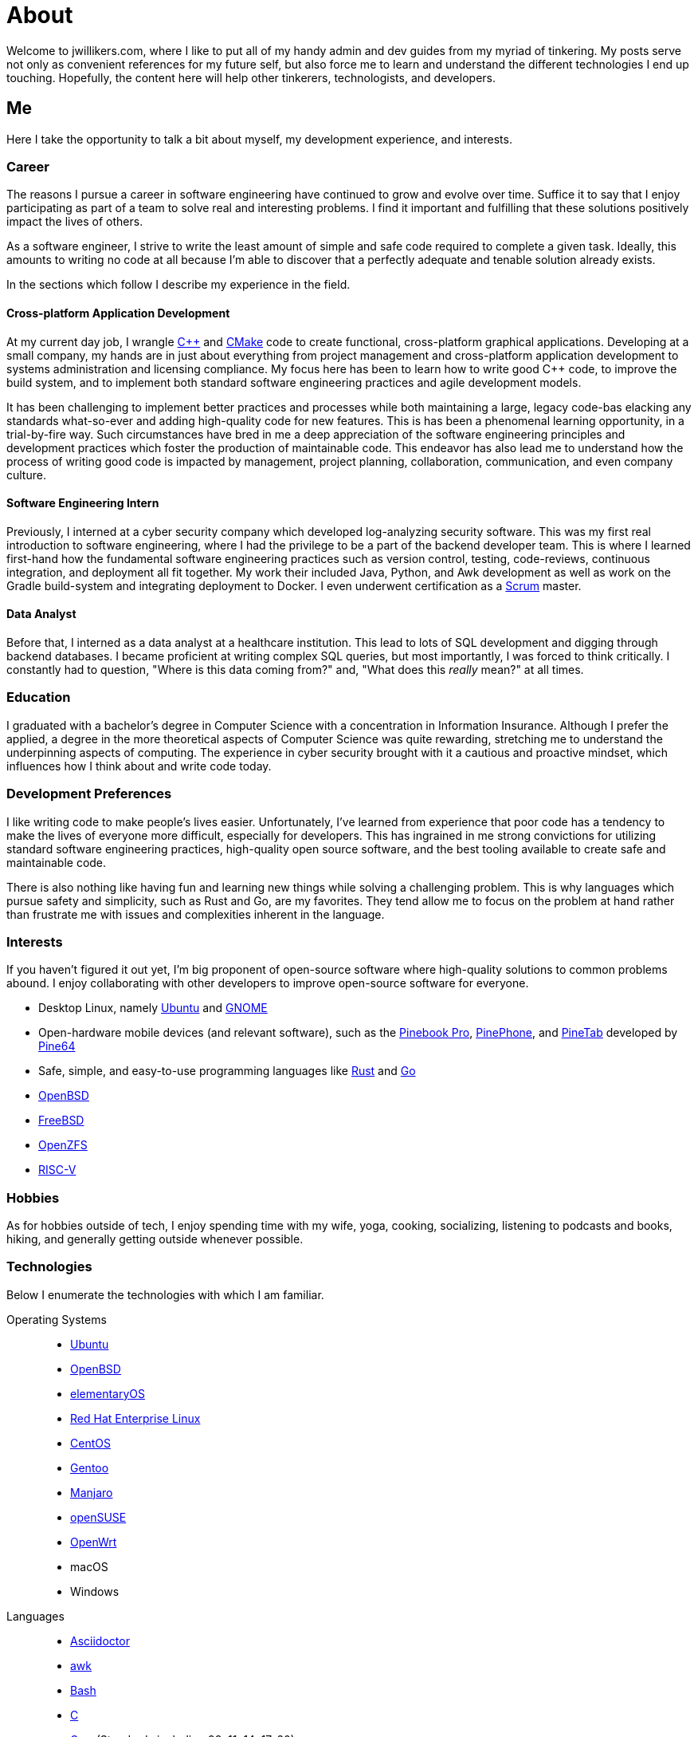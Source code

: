 = About
:page-layout: single
:page-permalink: /about/

Welcome to jwillikers.com, where I like to put all of my handy admin and dev guides from my myriad of tinkering.
My posts serve not only as convenient references for my future self, but also force me to learn and understand the different technologies I end up touching.
Hopefully, the content here will help other tinkerers, technologists, and developers.

== Me

Here I take the opportunity to talk a bit about myself, my development experience, and interests.

=== Career

The reasons I pursue a career in software engineering have continued to grow and evolve over time. 
Suffice it to say that I enjoy participating as part of a team to solve real and interesting problems.
I find it important and fulfilling that these solutions positively impact the lives of others.

As a software engineer, I strive to write the least amount of simple and safe code required to complete a given task.
Ideally, this amounts to writing no code at all because I'm able to discover that a perfectly adequate and tenable solution already exists.

In the sections which follow I describe my experience in the field.

==== Cross-platform Application Development

At my current day job, I wrangle https://isocpp.org/[{cpp}] and https://cmake.org/[CMake] code to create functional, cross-platform graphical applications.
Developing at a small company, my hands are in just about everything from project management and cross-platform application development to systems administration and licensing compliance.
My focus here has been to learn how to write good {cpp} code, to improve the build system, and to implement both standard software engineering practices and agile development models.

It has been challenging to implement better practices and processes while both maintaining a large, legacy code-bas elacking any standards what-so-ever and adding high-quality code for new features.
This is has been a phenomenal learning opportunity, in a trial-by-fire way.
Such circumstances have bred in me a deep appreciation of the software engineering principles and development practices which foster the production of maintainable code.
This endeavor has also lead me to understand how the process of writing good code is impacted by management, project planning, collaboration, communication, and even company culture.

==== Software Engineering Intern

Previously, I interned at a cyber security company which developed log-analyzing security software.
This was my first real introduction to software engineering, where I had the privilege to be a part of the backend developer team.
This is where I learned first-hand how the fundamental software engineering practices such as version control, testing, code-reviews, continuous integration, and deployment all fit together.
My work their included Java, Python, and Awk development as well as work on the Gradle build-system and integrating deployment to Docker.
I even underwent certification as a https://www.scrum.org/[Scrum] master.

==== Data Analyst

Before that, I interned as a data analyst at a healthcare institution.
This lead to lots of SQL development and digging through backend databases.
I became proficient at writing complex SQL queries, but most importantly, I was forced to think critically.
I constantly had to question, "Where is this data coming from?" and, "What does this _really_ mean?" at all times.

=== Education

I graduated with a bachelor's degree in Computer Science with a concentration in Information Insurance.
Although I prefer the applied, a degree in the more theoretical aspects of Computer Science was quite rewarding, stretching me to understand the underpinning aspects of computing.
The experience in cyber security brought with it a cautious and proactive mindset, which influences how I think about and write code today.

=== Development Preferences

I like writing code to make people's lives easier.
Unfortunately, I've learned from experience that poor code has a tendency to make the lives of everyone more difficult, especially for developers.
This has ingrained in me strong convictions for utilizing standard software engineering practices, high-quality open source software, and the best tooling available to create safe and maintainable code.

There is also nothing like having fun and learning new things while solving a challenging problem.
This is why languages which pursue safety and simplicity, such as Rust and Go, are my favorites.
They tend allow me to focus on the problem at hand rather than frustrate me with issues and complexities inherent in the language.

=== Interests

If you haven't figured it out yet, I'm big proponent of open-source software where high-quality solutions to common problems abound.
I enjoy collaborating with other developers to improve open-source software for everyone.

* Desktop Linux, namely https://ubuntu.com/download/desktop[Ubuntu] and https://www.gnome.org/[GNOME]
* Open-hardware mobile devices (and relevant software), such as the https://www.pine64.org/pinebook-pro/[Pinebook Pro], https://www.pine64.org/pinephone/[PinePhone], and https://www.pine64.org/pinetab/[PineTab] developed by https://www.pine64.org/[Pine64]
* Safe, simple, and easy-to-use programming languages like https://www.rust-lang.org/[Rust] and https://golang.org/[Go]
* https://www.openbsd.org/[OpenBSD]
* https://www.freebsd.org/[FreeBSD]
* https://openzfs.org/wiki/Main_Page[OpenZFS]
* https://riscv.org/[RISC-V]

=== Hobbies

As for hobbies outside of tech, I enjoy spending time with my wife, yoga, cooking, socializing, listening to podcasts and books, hiking, and generally getting outside whenever possible.

=== Technologies

Below I enumerate the technologies with which I am familiar.

Operating Systems::
* https://ubuntu.com/[Ubuntu]
* https://www.openbsd.org/[OpenBSD]
* https://elementary.io/[elementaryOS]
* https://www.redhat.com/en/technologies/linux-platforms/enterprise-linux[Red Hat Enterprise Linux]
* https://www.centos.org/[CentOS]
* https://www.gentoo.org/[Gentoo]
* https://manjaro.org/[Manjaro]
* https://www.opensuse.org/[openSUSE]
* https://openwrt.org/[OpenWrt]
* macOS
* Windows

Languages::
* https://asciidoctor.org/[Asciidoctor]
* https://www.gnu.org/software/gawk/manual/gawk.html[awk]
* https://www.gnu.org/software/bash/[Bash]
* http://www.open-std.org/jtc1/sc22/wg14/[C]
* https://isocpp.org/[{cpp}] (Standards including 98, 11, 14, 17, 20)
* https://fishshell.com/[fish]
* https://golang.org/[Go]
* https://golang.org/[Java]
* https://www.python.org/[Python]
* https://www.microsoft.com/en-us/sql-server[SQL Server]
* https://toml.io/en/[TOML]
* https://www.zsh.org/[ZSH]

Frameworks::
* https://www.djangoproject.com/[Django]
* https://www.gtkmm.org/en/[Gtkmm]
* https://www.qt.io/[Qt5]
* https://jekyllrb.com/[Jekyll]
* https://gohugo.io/[Hugo]

Compilers::
* https://gcc.gnu.org/[GCC]
* https://clang.llvm.org/[LLVM Clang]
* https://visualstudio.microsoft.com/vs/features/cplusplus/[MSVC]

Build Tooling::
* https://asdf-vm.com/#/[asdf]
* https://ccache.dev/[ccache]
* https://cmake.org/[CMake]
* https://conan.io/[Conan]
* https://ninja-build.org/[Ninja]
* https://pipenv.pypa.io/en/latest/[Pipenv]
* https://docs.microsoft.com/en-us/cpp/build/vcpkg?view=msvc-160[vcpkg]

Packaging::
* https://appimage.org/[AppImage]
* https://manpages.debian.org/unstable/dpkg-dev/deb.5.en.html[deb]
* https://github.com/linuxdeploy/linuxdeploy[linuxdeploy]
* https://en.wikipedia.org/wiki/Bundle_(macOS)[macOS Bundle]
* https://nsis.sourceforge.io/Main_Page[NSIS]
* https://rpm.org/[RPM]

Code Quality / Correctness::
* https://approvaltestscpp.readthedocs.io/en/latest/[Approval Tests.cpp]
* https://www.boost.org/doc/libs/1_74_0/libs/test/doc/html/index.html[Boost.Test]
* https://boost-ext.github.io/ut/[[Boost::ext\].μt]
* https://github.com/catchorg/Catch2[Catch2]
* https://clang.llvm.org/extra/clang-tidy/[Clang-Tidy]
* http://clang.llvm.org/docs/ClangFormat.html[ClangFormat]
* https://github.com/google/benchmark[Google Benchmark]
* https://github.com/google/sanitizers[Google Sanitizers]
* https://github.com/google/googletest[Google Test]
* https://valgrind.org/[Valgrind]

Libraries::
* https://www.boost.org/doc/libs/1_74_0/doc/html/boost_asio.html[Boost.Asio]
* https://www.boost.org/doc/libs/1_74_0/libs/concept_check/concept_check.htm[The Boost Concept Check Library]
* https://www.boost.org/doc/libs/1_74_0/libs/contract/doc/html/index.html[Boost.Contract]
* https://www.boost.org/doc/libs/1_74_0/libs/filesystem/doc/index.htm[Boost Filesystem]
* https://www.boost.org/doc/libs/1_74_0/doc/html/interprocess.html[Boost.Interprocess]
* https://www.boost.org/doc/libs/1_74_0/doc/html/process.html[Boost.Process]
* https://www.boost.org/doc/libs/1_74_0/libs/spirit/doc/x3/html/index.html[Boost Spirit X3]
* https://fmt.dev/latest/index.html[fmt]
* https://github.com/microsoft/GSL[Microsoft GSL]
* https://www.openmp.org/[OpenMP]
* https://www.open-mpi.org/[OpenMPI]
* https://marzer.github.io/tomlplusplus/[tomlplusplus]

Editors and IDEs::
* https://atom.io/[Atom]
* https://godbolt.org/[Compiler Explorer]
* https://www.eclipse.org/downloads/[Eclipse]
* https://www.jetbrains.com/clion/[JetBrains CLion]
* https://www.jetbrains.com/idea/[JetBrains Intellij]
* https://www.sublimemerge.com/[Sublime Merge]
* https://www.sublimetext.com/[Sublime Text]
* https://www.vim.org/[Vim]
* https://code.visualstudio.com/[Visual Studio Code]
* https://vscodium.com/[VSCodium]

Continuous Integration::
* https://www.jenkins.io/[Jenkins]
* https://travis-ci.org/[Travis CI]

Virtualization::
* https://www.docker.com/[Docker]
* https://wiki.gnome.org/Apps/Boxes[GNOME Boxes]
* https://libvirt.org/[libvirt]
* https://multipass.run/[Multipass]
* https://www.qemu.org/[QEMU]
* https://www.vagrantup.com/[Vagrant]
* https://virt-manager.org/[Virtual Machine Manager]
* https://www.virtualbox.org/[VirtualBox]
* https://www.virtualbox.org/[VMWare Fusion]

Networking::
* https://www.openssh.com/[OpenSSH]
* https://www.openbsd.org/faq/pf/index.html[PF]
* https://www.unbound.org/[Unbound]
* https://www.wireguard.com/[WireGuard]

System Utilities::
* https://en.wikipedia.org/wiki/Cron[cron]
* https://opensource.apple.com/tarballs/launchd/[launchd]
* https://en.wikipedia.org/wiki/Pluggable_authentication_module[PAM]
* https://systemd.io/[Systemd]
* https://www.sudo.ws/[Sudo]

Filesystems::
* https://openzfs.org/wiki/Main_Pag[OpenZFS]

Services::
* https://nextcloud.com/[Nextcloud]
* https://syncthing.net/[Syncthing]

Version Control::
* https://git-scm.com/[Git]

Currently Learning::
* https://www.ansible.com/[Ansible]
* https://www.rust-lang.org/[Rust]
